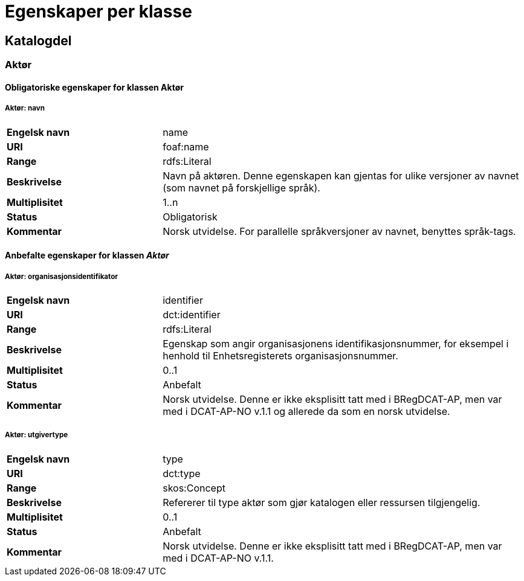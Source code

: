 
= Egenskaper per klasse

== Katalogdel

=== Aktør [[aktor]]

==== Obligatoriske egenskaper for klassen Aktør

===== Aktør: navn [[aktor-navn]]

[cols="30s,70d"]
|===
|Engelsk navn| name
|URI| foaf:name
|Range| rdfs:Literal
|Beskrivelse| Navn på aktøren. Denne egenskapen kan gjentas for ulike versjoner av navnet (som navnet på forskjellige språk).
|Multiplisitet| 1..n
|Status| Obligatorisk
|Kommentar| Norsk utvidelse. For parallelle språkversjoner av navnet, benyttes språk-tags.
|===

==== Anbefalte egenskaper for klassen _Aktør_

===== Aktør: organisasjonsidentifikator [[aktor-organisasjonsidentifikator]]

[cols="30s,70d"]
|===
|Engelsk navn| identifier
|URI| dct:identifier
|Range| rdfs:Literal
|Beskrivelse| Egenskap som angir organisasjonens identifikasjonsnummer, for eksempel i henhold til Enhetsregisterets organisasjonsnummer.
|Multiplisitet| 0..1
|Status| Anbefalt
|Kommentar| Norsk utvidelse. Denne er ikke eksplisitt tatt med i BRegDCAT-AP, men var med i DCAT-AP-NO v.1.1 og allerede da som en norsk utvidelse.
|===

===== Aktør: utgivertype [[aktor-utgivertype]]

[cols="30s,70d"]
|===
|Engelsk navn| type
|URI| dct:type
|Range| skos:Concept
|Beskrivelse| Refererer til type aktør som gjør katalogen eller ressursen tilgjengelig.
|Multiplisitet| 0..1
|Status| Anbefalt
|Kommentar| Norsk utvidelse. Denne er ikke eksplisitt tatt med i BRegDCAT-AP, men var med i DCAT-AP-NO v.1.1.
|===
